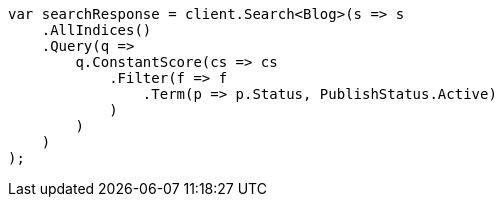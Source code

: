 ////
IMPORTANT NOTE
==============
This file is generated from method Line117 in https://github.com/elastic/elasticsearch-net/tree/master/src/Examples/Examples/QueryDsl/BoolQueryPage.cs#L152-L180.
If you wish to submit a PR to change this example, please change the source method above
and run dotnet run -- asciidoc in the ExamplesGenerator project directory.
////
[source, csharp]
----
var searchResponse = client.Search<Blog>(s => s
    .AllIndices()
    .Query(q =>
        q.ConstantScore(cs => cs
            .Filter(f => f
                .Term(p => p.Status, PublishStatus.Active)
            )
        )
    )
);
----
